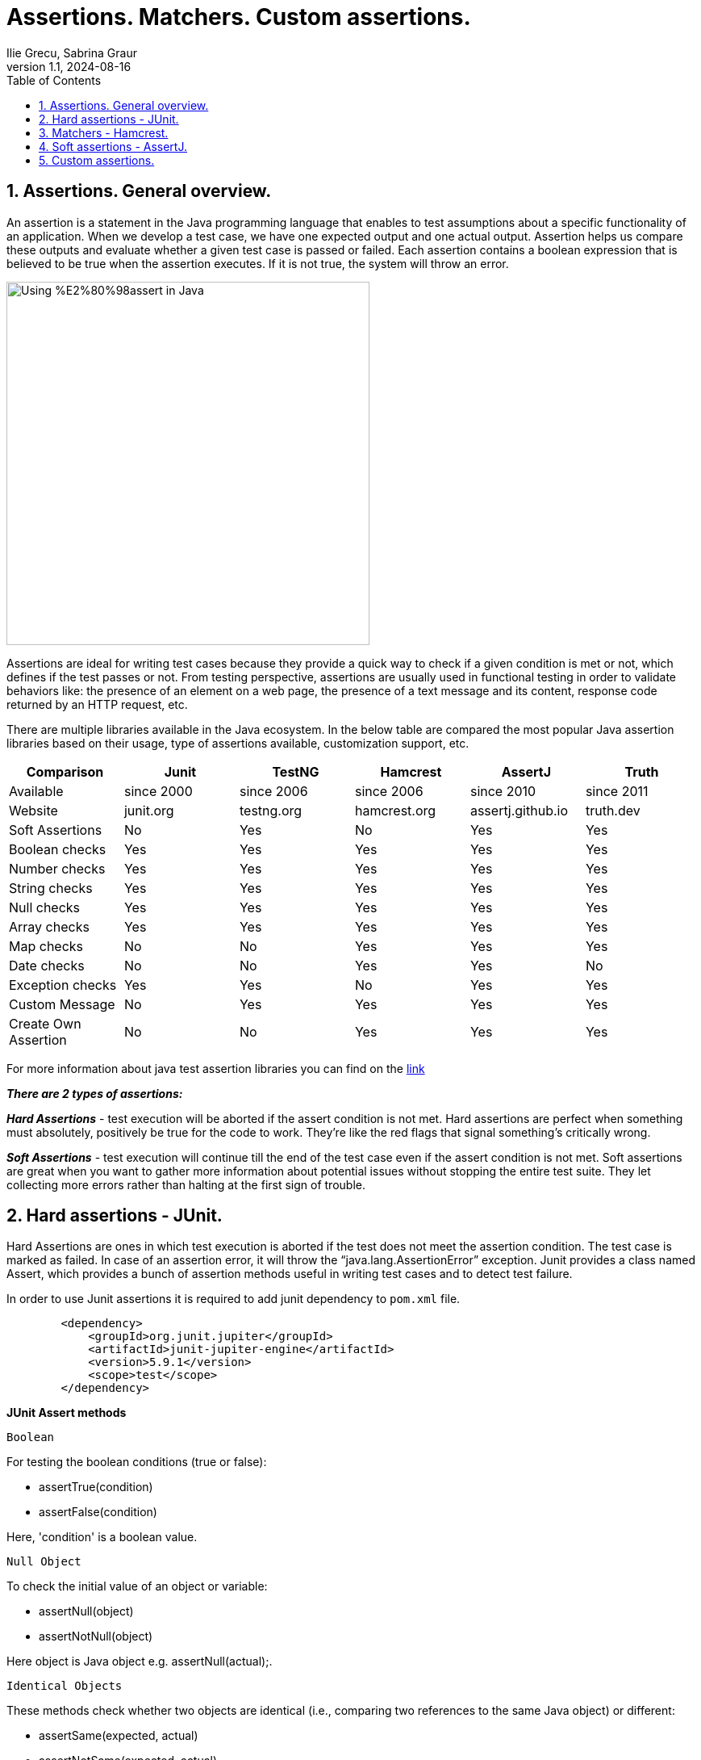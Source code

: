 = Assertions. Matchers. Custom assertions.
Ilie Grecu, Sabrina Graur
:revnumber: 1.1
:revdate: 2024-08-16
:doctype: book
:toc: left
:sectnums:
:icons: font
:highlightjs-languages: java

== Assertions. General overview.

An assertion is a statement in the Java programming language that enables to test assumptions about a specific functionality
of an application. When we develop a test case, we have one expected output and one actual output. Assertion helps us
compare these outputs and evaluate whether a given test case is passed or failed.
Each assertion contains a boolean expression that is believed to be true when the assertion executes. If it is not true,
the system will throw an error.

image::https://cdn.thegeekdiary.com/wp-content/uploads/2021/10/Using-%E2%80%98assert-in-Java.jpg[width=450, align="center"]

Assertions are ideal for writing test cases because they provide a quick way to check if a given condition is met or not,
which defines if the test passes or not. From testing perspective, assertions are usually used in functional testing in
order to validate behaviors like: the presence of an element on a web page, the presence of a text message and its content,
response code returned by an HTTP request, etc.

There are multiple libraries available in the Java ecosystem. In the below table are compared the most popular Java assertion
libraries based on their usage, type of assertions available, customization support, etc.

[%header]
|===
|Comparison |Junit |TestNG |Hamcrest |AssertJ |Truth 

|Available |since 2000 |since 2006 |since 2006 |since 2010 |since 2011 
|Website |junit.org |testng.org |hamcrest.org |assertj.github.io |truth.dev 
|Soft Assertions |No |Yes |No |Yes |Yes 
|Boolean checks |Yes |Yes |Yes |Yes |Yes 
|Number checks |Yes |Yes |Yes |Yes |Yes 
|String checks |Yes |Yes |Yes |Yes |Yes 
|Null checks |Yes |Yes |Yes |Yes |Yes 
|Array checks |Yes |Yes |Yes |Yes |Yes 
|Map checks |No |No |Yes |Yes |Yes 
|Date checks |No |No |Yes |Yes |No 
|Exception checks |Yes |Yes |No |Yes |Yes 
|Custom Message |No |Yes |Yes |Yes |Yes 
|Create Own Assertion |No |No |Yes |Yes |Yes 
|===

For more information about java test assertion libraries you can find on the https://codingnconcepts.com/java/java-test-assertion-libraries/[link]

*_There are 2 types of assertions:_*

*_Hard Assertions_* - test execution will be aborted if the assert condition is not met. Hard assertions are perfect
when something must absolutely, positively be true for the code to work. They’re like the red flags that signal something’s
critically wrong.

*_Soft Assertions_* - test execution will continue till the end of the test case even if the assert condition is not met.
Soft assertions are great when you want to gather more information about potential issues without stopping the entire test
suite. They let collecting more errors rather than halting at the first sign of trouble.

== Hard assertions - JUnit.

Hard Assertions are ones in which test execution is aborted if the test does not meet the assertion condition. The test
case is marked as failed. In case of an assertion error, it will throw the “java.lang.AssertionError” exception.
Junit provides a class named Assert, which provides a bunch of assertion methods useful in writing test cases and to
detect test failure.

In order to use Junit assertions it is required to add junit dependency to `pom.xml`  file.

[source,xml]
----
        <dependency>
            <groupId>org.junit.jupiter</groupId>
            <artifactId>junit-jupiter-engine</artifactId>
            <version>5.9.1</version>
            <scope>test</scope>
        </dependency>
----

*JUnit Assert methods*

 Boolean

For testing the boolean conditions (true or false):

* assertTrue(condition)
* assertFalse(condition)

Here, 'condition' is a boolean value.

 Null Object

To check the initial value of an object or variable:

* assertNull(object)
* assertNotNull(object)

Here object is Java object e.g. assertNull(actual);.

 Identical Objects

These methods check whether two objects are identical (i.e., comparing two references to the same Java object) or different:

* assertSame(expected, actual)
* assertNotSame(expected, actual)

They return true if expected == actual.

 Assert Equals

To test equality between two objects:

* assertEquals(expected, actual)

It returns true if: expected.equals(actual).

 Floating Point Assertions

When comparing floating-point types (e.g., double or float), an additional parameter delta is required to handle round-off errors:

* Math.abs(expected – actual) &lt;= delta

For example:

assertEquals(aDoubleValue, anotherDoubleValue, 0.001)

 Assert Array Equals

To test equality between arrays:

* assertArrayEquals(expected, actual)

This method must be used when arrays have the same length, validating assertEquals(expected[i], actual[i]) for each i.

 Grouped Assertions

JUnit allows grouped assertions using lambdas within assertAll(), which ensures all assertions are evaluated:

[source,code]
----
assertAll(
  "Grouped Assertions",
  () -> assertEquals(expected, actual, "message"),
  // more assertions
 );
----

The description provided in the first parameter of assertAll() explains the meaning of the entire group.
It checks all assertions regardless of failures; detailed results are shown for any failures.

 Expected Exception

To validate that a scenario throws an exception, JUnit 5 provides assertThrows().

[source,java]
----
static <T extends Throwable>T assertThrows(Class<T> expectedType, Executable executable){}
static <T extends Throwable>T assertThrows(Class<T> expectedType, Executable executable, String message){}
static <T extends Throwable>T assertThrows(Class<T> expectedType, Executable executable, Supplier<String> messageSupplier){}
----

* *_expectedType_* is the type of exception expected.
* *_message_* (optional) is printed if no exception is thrown.
* *_messageSupplier_* (optional) retrieves a message if the test fails.

*The assertThrows() will FAIL:*

* If no exception is thrown from the executable block.
* If an exception of a different type is thrown.

*The assertThrows() will PASS:*

* If the code block throws an exception of the specified type or a subtype (e.g., expecting IllegalArgumentException but receiving NumberFormatException).

JUnit assertions can be executed with or without explicit message.
Assertion messages provide additional information about failed tests for debugging purposes and are displayed only when an assert fails.

== Matchers - Hamcrest.

JUnit methods described above can assert various types like boolean and null. However, it is hard to use assertion
methods of Junit because we may confuse expected with actual. It is needed better assertion matchers to write more readable
and useful test scenarios. Hamcrest framework offers nice matcher classes to do this.
Actually, hamcrest matchers are the equivalent of JUnit assertions.

*_Features of Hamcrest:_*

1. *_Matcher Objects_* - Hamcrest uses matcher objects to create expressive and readable assertions.
2. *_Composability_* - Hamcrest allows to compose multiple matcher objects together to create more complex assertions.
3. *_Wide Range of Matchers_* - Hamcrest provides a wide range of predefined matcher objects that can be used to validate
different types of data.
4. *_Custom Assertions_* - With Hamcrest, we have the ability to craft custom assertions that are precisely aligned with
unique requirements.
5. *_Allows for custom error messages_* - enables developers to create personalized error messages that are specific to each
test case.

In order to use hamcrest matchers, it is required to add hamcrest dependency to `pom.xml` file.

[source,xml]
----
        <dependency>
            <groupId>org.hamcrest</groupId>
            <artifactId>hamcrest-all</artifactId>
            <version>1.3</version>
        </dependency>
----

*Hamcrest comes with a library of useful matchers. Here are some of the most important ones:*

*Core*

* describedAs - decorator to adding custom failure description. Provides a custom description to another matcher.

* is - decorator to improve readability. Decorates another Matcher, retaining the behaviour but allowing tests to be
slightly more expressive.

*Logical*

* allOf - matches if all matchers match, short circuits (like Java &amp;&amp;).

* anyOf - matches if any matchers match, short circuits (like Java ||).

* not - matches if the wrapped matcher doesn’t match and vice versa.

*Object*

* equalTo - test object equality using Object.equals.

* hasToString - test Object.toString. Creates a matcher that matches any examined object whose toString method returns a
value that satisfies the specified matcher.

* instanceOf - creates a matcher that matches when the examined object is an instance of the specified type.

* notNullValue, nullValue - creates a matcher that matches if examined object is null.

* sameInstance - test object identity. Creates a matcher that matches only when the examined object is the same instance
as the specified target object.

*Collections*

* array - creates a matcher that matches arrays whose elements are satisfied by the specified matchers. Matches positively
only if the number of matchers specified is equal to the length of the examined array and each matcher[i] is satisfied by array[i].

* hasEntry, hasKey, hasValue - test a map whether it contains an entry, key or value.

* hasItem - creates a matcher for Iterables that only matches when a single pass over the examined Iterable yields at least
one item that is equal to the specified item. Whilst matching, the traversal of the examined Iterable will stop as soon
as a matching item is found.

*Number*

* closeTo - test floating point values are close to a given value.

* greaterThan, greaterThanOrEqualTo, lessThan, lessThanOrEqualTo - test ordering.

*Text*

* equalToIgnoringCase - test string equality ignoring case.

* equalToIgnoringWhiteSpace - test string equality ignoring differences in runs of whitespace.

* containsString, endsWith, startsWith - matches if object is a string containing a given string.

Although Hamcrest comes bundled with lots of useful matchers, it does not provide soft assertions.

== Soft assertions - AssertJ.

When writing test scenarios, it's important to be able to check the code against multiple conditions. However, when use hard
asserts, a single failed assertion will cause the test to fail, even if the other conditions pass. This can make it difficult
to track down the source of the error.

Soft asserts are a type of assertion that allows checking of multiple conditions in the code without halting execution
if a single condition fails. This means that we can still see the results of all the other assertions, even if one of them fails.
There are several reasons why it is worth using soft asserts in test cases:

* *_Improved readability:_* Soft asserts make tests more readable by allowing to group multiple assertions together.
This makes it easier to see what each test is checking for.
* *_Improved maintainability:_* Soft asserts make tests easier to maintain by allowing us to add or remove assertions
without having to worry about breaking other tests.
* *_Better error reporting:_* Soft asserts provide better error reporting than traditional asserts. If a soft assert fails,
we will still be able to see the results of all the other assertions, which can help us to track down the source of the error.

AssertJ is a Java library that provides a rich set of assertions. It provides assertions for most of the data types in
Java e.g. Text (String), Number (Integer, Double, BigDecimal), Collection (List, Array, Set, Map), File, etc.
AssertJ assertions are hard assertions by default, which means when we have multiple assertions in the test case and if
one of them fails, it throws an exception and stops the execution there. Validations after the failed assertion will not be executed.
AssertJ also supports soft assertions and writing custom messages in assertions.

In order to use assertj assertions, it is required to add the dependency to `pom.xml` file.

[source,xml]
----
        <dependency>
            <groupId>org.assertj</groupId>
            <artifactId>assertj-core</artifactId>
            <version>3.9.1</version>
        </dependency>
----
'''
Let's take a look on how we can run multiple validations with soft assert.

[source,code]
----
@Test
    @DisplayName("Assertj soft assert validation")
    public void assertjSoftAssertTest () {
        SoftAssertions softly = new SoftAssertions(); <1>
        softly.assertThat(book1.getPrice()).as("The price for book number one should be 110.0").isEqualTo(110.0); <2>
        softly.assertThat(book2.getPrice()).as("The cost of second book should be 10.0").isEqualTo(10.0);  <2>
        softly.assertThat(book3.getLanguage()).as("The book number 3 is published in russian language").isEqualTo("Russian");  <2>
        softly.assertAll();  <3>
    }
----

<1> Initialize an instance of SoftAssertions.
<2> Write all required assertions.
<3> Use assertAll() to ensure all validations are collectively executed, without skipping subsequent checks if any assertion fails.

In case all scenarios are passed the result is green, similar behavior like for Hamcrest and JUnit.
In case at least one scenario is failed, execution result will show the number of failed ones, reason of failure in the
order they were declared in test case.

'''
Another way to execute soft scenarios is calling the static method SoftAssertions.assertSoftly. The softly.assertAll()
method will be called automatically after the lambda function completes.

[source,java]
----
@Test
    @DisplayName("Assertj soft assert validation with assertSoftly")
    public void assertjSoftAssertionWithAssertSoftly() {
        SoftAssertions.assertSoftly(softly -> {
            softly.assertThat(book1.getPrice()).as("The price for book number one should be 110.0").isEqualTo(110.0);  
            softly.assertThat(book2.getPrice()).as("The cost of second book should be 10.0").isEqualTo(10.0);
            softly.assertThat(book3.getLanguage()).as("The book number 3 is published in russian language").isEqualTo("Russian");
        });
    }
----

Following will be done a comparison on execution result for soft assert and hard assert with 3 assertions and all of them failed.
In the first 2 scenarios price for 2 different books is wrong, and in the third one - language for a book is wrong.

In the soft assert case, all 3 scenarios have been executed. Each one failed, and the reason for the failure is displayed for each.

.Please see the output
[%collapsible]
======
image:resources/softAssertFailedScenarios.png[img.png]
======

In the multiple hard assert case only the first one has been executed and it failed. The last 2 haven't been executed
and their state is unknown.

.Please see the output
[%collapsible]
======
image:resources/multipleHardAssertFailedScenarios.png[img.png]
======

AssertJ allows writing fluent test cases by chaining the assertions that target the same object instead of invoking
assertThat multiple times. This rule replaces consecutive AssertJ assertThat invocations targeting the same object with
an assertion chain. Thus, eliminating some redundant code and increasing the readability of test cases.

'''
Chained assertions can be combined with soft assertions, like in the following example:

[source,java]
----
@Test
    @DisplayName("Assertj soft assert with chained assertions")
    public void assertjSoftAssertWIthChainedAssertion () {
        SoftAssertions.assertSoftly(softly -> {
            softly.assertThat(book1.getTitle())
                    .startsWith("Nineteer")
                    .contains("Eightr")
                    .endsWith("Foud");
            softly.assertThat(book1.getNumberOfPages())
                    .isLessThan(50)
                    .isZero();
        });
    }
----

In this test scenario all 5 assertions have been failed and the reason of failure for each of them is displayed in console.

.Please see the output
[%collapsible]
======
image:resources/assertjSoftAndChainedAssertionExecutionResult.png[img.png]
======

== Custom assertions.

One way to improve the readability of our assertions is by refactoring them into custom assertions.
Writing a custom AssertJ assertion class is pretty simple. All we need to do is to declare a class that extends AbstractAssert,
add a required constructor, and provide custom assertion methods.
The assertion class must extend the _AbstractAssert_ class in order to have access to essential assertion methods of the API.

[source,java]
----
public class BookAssert extends AbstractAssert<BookAssert, Book> {

    public BookAssert(Book actual) {
            super(actual, BookAssert.class);
        }

    // assertion methods
}
----

We must specify two type arguments when extending the _AbstractAssert_ class: the first is the custom assertion class itself,
which is required for method chaining, and the second is the class under test.
To provide an entry point to our assertion class, we can define a static method that can be used to start an assertion chain.

[source,java]
----
public static BookAssert assertThat(Book actual) {
        return new BookAssert(actual);
    }
----

And next we add custom assertions methods to the assertion class. 

Test cases for described above assertions and matchers can be found in `TestAssertions` class.

